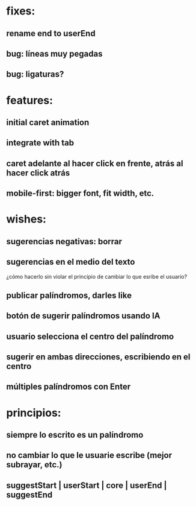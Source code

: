* fixes:
** rename end to userEnd
** bug: líneas muy pegadas
** bug: ligaturas?
* features:
** initial caret animation
** integrate with tab
** caret adelante al hacer click en frente, atrás al hacer click atrás
** mobile-first: bigger font, fit width, etc.
* wishes:
** sugerencias negativas: borrar
** sugerencias en el medio del texto
¿cómo hacerlo sin violar el principio de cambiar lo que esribe el usuario?
** publicar palíndromos, darles like
** botón de sugerir palíndromos usando IA
** usuario selecciona el centro del palíndromo
** sugerir en ambas direcciones, escribiendo en el centro
** múltiples palíndromos con Enter
* principios:
** siempre lo escrito es un palíndromo
** no cambiar lo que le usuarie escribe (mejor subrayar, etc.)
** suggestStart | userStart | core | userEnd | suggestEnd
